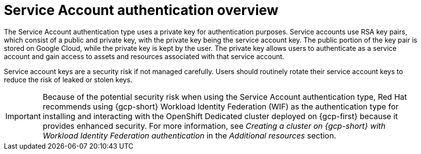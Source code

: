 // Module included in the following assemblies:
//
// * osd_install_access_delete_cluster/creating-a-gcp-cluster-with-workload-identity-federation.adoc


:_mod-docs-content-type: CONCEPT
[id="service-account-auth-overview_{context}"]
= Service Account authentication overview

The Service Account authentication type uses a private key for authentication purposes. Service accounts use RSA key pairs, which consist of a public and private key, with the private key being the service account key. The public portion of the key pair is stored on Google Cloud, while the private key is kept by the user. The private key allows users to authenticate as a service account and gain access to assets and resources associated with that service account.

Service account keys are a security risk if not managed carefully. Users should routinely rotate their service account keys to reduce the risk of leaked or stolen keys.

[IMPORTANT]
=====
Because of the potential security risk when using the Service Account authentication type, Red Hat recommends using {gcp-short} Workload Identity Federation (WIF) as the authentication type for installing and interacting with the OpenShift Dedicated cluster deployed on {gcp-first} because it provides enhanced security. For more information, see _Creating a cluster on {gcp-short} with Workload Identity Federation authentication_ in the _Additional resources_ section.
=====